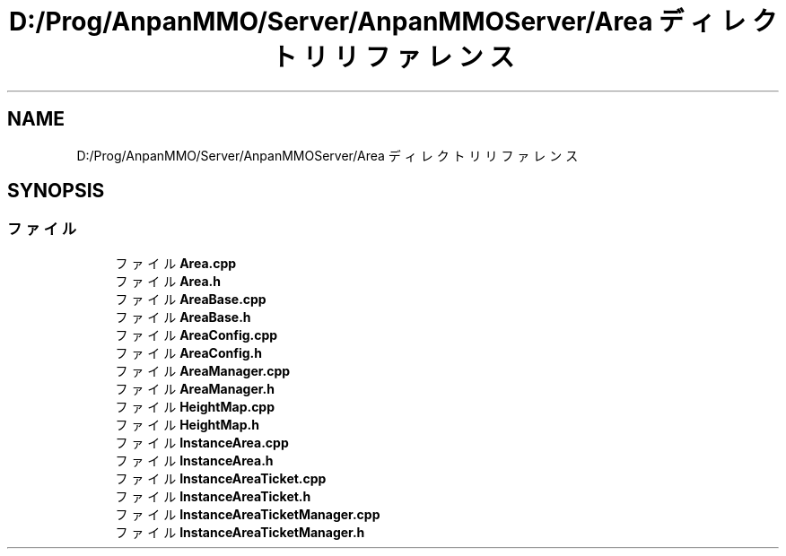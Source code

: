 .TH "D:/Prog/AnpanMMO/Server/AnpanMMOServer/Area ディレクトリリファレンス" 3 "2018年12月20日(木)" "GameServer" \" -*- nroff -*-
.ad l
.nh
.SH NAME
D:/Prog/AnpanMMO/Server/AnpanMMOServer/Area ディレクトリリファレンス
.SH SYNOPSIS
.br
.PP
.SS "ファイル"

.in +1c
.ti -1c
.RI "ファイル \fBArea\&.cpp\fP"
.br
.ti -1c
.RI "ファイル \fBArea\&.h\fP"
.br
.ti -1c
.RI "ファイル \fBAreaBase\&.cpp\fP"
.br
.ti -1c
.RI "ファイル \fBAreaBase\&.h\fP"
.br
.ti -1c
.RI "ファイル \fBAreaConfig\&.cpp\fP"
.br
.ti -1c
.RI "ファイル \fBAreaConfig\&.h\fP"
.br
.ti -1c
.RI "ファイル \fBAreaManager\&.cpp\fP"
.br
.ti -1c
.RI "ファイル \fBAreaManager\&.h\fP"
.br
.ti -1c
.RI "ファイル \fBHeightMap\&.cpp\fP"
.br
.ti -1c
.RI "ファイル \fBHeightMap\&.h\fP"
.br
.ti -1c
.RI "ファイル \fBInstanceArea\&.cpp\fP"
.br
.ti -1c
.RI "ファイル \fBInstanceArea\&.h\fP"
.br
.ti -1c
.RI "ファイル \fBInstanceAreaTicket\&.cpp\fP"
.br
.ti -1c
.RI "ファイル \fBInstanceAreaTicket\&.h\fP"
.br
.ti -1c
.RI "ファイル \fBInstanceAreaTicketManager\&.cpp\fP"
.br
.ti -1c
.RI "ファイル \fBInstanceAreaTicketManager\&.h\fP"
.br
.in -1c

